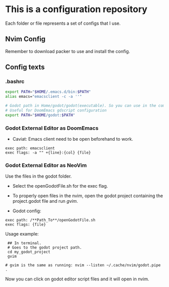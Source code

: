 * This is a configuration repository
   Each folder or file represents a set of configs that I use.

** Nvim Config
   Remember to download packer to use and install the config.

** Config texts
*** .bashrc

#+BEGIN_SRC bash
export PATH="$HOME/.emacs.d/bin:$PATH"
alias emacs="emacsclient -c -a ''"

# Godot path in Home/godot/godot(executable). So you can use in the command 'godot' and godot will open.
# Useful for DoomEmacs gdscript configuration
export PATH="$HOME/godot:$PATH"
#+END_SRC


*** Godot External Editor as DoomEmacs
- Caviat: Emacs client need to be open beforehand to work.
#+BEGIN_EXAMPLE
 exec path: emacsclient
 exec flags: -a "" +{line}:{col} {file}
#+END_EXAMPLE


*** Godot External Editor as NeoVim
Use the files in the godot folder. 
- Select the openGodotFile.sh for the exec flag.
- To properly open files in the nvim, open the godot project containing the project.godot file and run /gvim/.

- Godot config:
#+BEGIN_EXAMPLE
 exec path: /**Path_To**/openGodotFile.sh
 exec flags: {file}
#+END_EXAMPLE

Usage example:
#+BEGIN_EXAMPLE
 ## In terminal.
 # Goes to the godot project path.
 cd my_godot_project
 gvim 

# gvim is the same as running: nvim --listen ~/.cache/nvim/godot.pipe .
#+END_EXAMPLE
Now you can click on godot editor script files and it will open in nvim.

